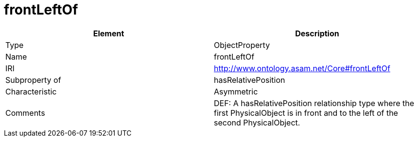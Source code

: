 // This file was created automatically by OpenXCore V 1.0 20210902.
// DO NOT EDIT!

//Include information from owl files

[#frontLeftOf]
= frontLeftOf

|===
|Element |Description

|Type
|ObjectProperty

|Name
|frontLeftOf

|IRI
|http://www.ontology.asam.net/Core#frontLeftOf

|Subproperty of
|hasRelativePosition

|Characteristic
|Asymmetric

|Comments
|DEF: A hasRelativePosition relationship type where the first PhysicalObject is in front and to the left of the second PhysicalObject.

|===